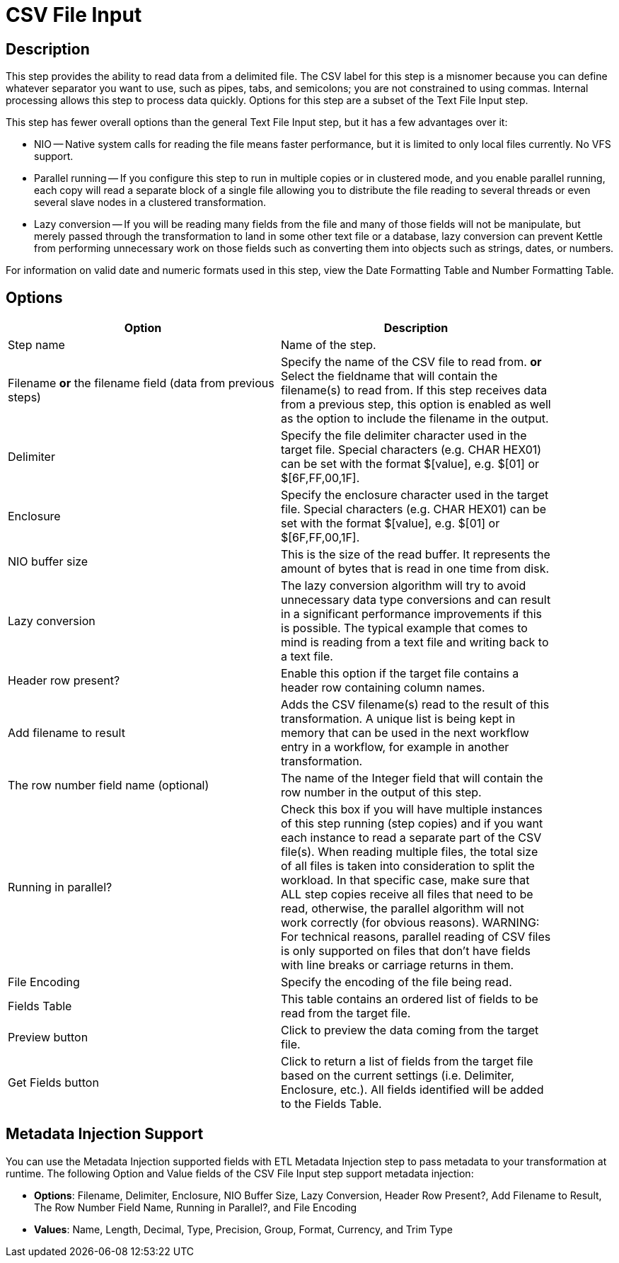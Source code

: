 = CSV File Input

== Description

This step provides the ability to read data from a delimited file.  The CSV label for this step is a misnomer because you can define whatever separator you want to use, such as pipes, tabs, and semicolons; you are not constrained to using commas. Internal processing allows this step to process data quickly. Options for this step are a subset of the Text File Input step.

This step has fewer overall options than the general Text File Input step, but it has a few advantages over it:

* NIO -- Native system calls for reading the file means faster performance, but it is limited to only local files currently. No VFS support.
* Parallel running -- If you configure this step to run in multiple copies or in clustered mode, and you enable parallel running, each copy will read a separate block of a single file allowing you to distribute the file reading to several threads or even several slave nodes in a clustered transformation.
* Lazy conversion -- If you will be reading many fields from the file and many of those fields will not be manipulate, but merely passed through the transformation to land in some other text file or a database, lazy conversion can prevent Kettle from performing unnecessary work on those fields such as converting them into objects such as strings, dates, or numbers.

For information on valid date and numeric formats used in this step, view the Date Formatting Table and Number Formatting Table.

== Options

[width="90%", options="header"]
|===
|Option|Description
|Step name|Name of the step.
|Filename *or* the filename field (data from previous steps)|Specify the name of the CSV file to read from. *or* Select the fieldname that will contain the filename(s) to read from. If this step receives data from a previous step, this option is enabled as well as the option to include the filename in the output.
|Delimiter|Specify the file delimiter character used in the target file. Special characters (e.g. CHAR HEX01) can be set with the format $[value], e.g. $[01] or $[6F,FF,00,1F].
|Enclosure|Specify the enclosure character used in the target file. Special characters (e.g. CHAR HEX01) can be set with the format $[value], e.g. $[01] or $[6F,FF,00,1F].
|NIO buffer size|This is the size of the read buffer.  It represents the amount of bytes that is read in one time from disk.
|Lazy conversion|The lazy conversion algorithm will try to avoid unnecessary data type conversions and can result in a significant performance improvements if this is possible.  The typical example that comes to mind is reading from a text file and writing back to a text file.
|Header row present?|Enable this option if the target file contains a header row containing column names.
|Add filename to result|Adds the CSV filename(s) read to the result of this transformation.  A unique list is being kept in memory that can be used in the next workflow entry in a workflow, for example in another transformation.
|The row number field name (optional)|The name of the Integer field that will contain the row number in the output of this step.
|Running in parallel?|Check this box if you will have multiple instances of this step running (step copies) and if you want each instance to read a separate part of the CSV file(s). When reading multiple files, the total size of all files is taken into consideration to split the workload. In that specific case, make sure that ALL step copies receive all files that need to be read, otherwise, the parallel algorithm will not work correctly (for obvious reasons). WARNING: For technical reasons, parallel reading of CSV files is only supported on files that don't have fields with line breaks or carriage returns in them.
|File Encoding|Specify the encoding of the file being read.
|Fields Table|This table contains an ordered list of fields to be read from the target file.
|Preview button|Click to preview the data coming from the target file.
|Get Fields button|Click to return a list of fields from the target file based on the current settings (i.e. Delimiter, Enclosure, etc.). All fields identified will be added to the Fields Table.
|===

== Metadata Injection Support

You can use the Metadata Injection supported fields with ETL Metadata Injection step to pass metadata to your transformation at runtime. The following Option and Value fields of the CSV File Input step support metadata injection:

* *Options*: Filename, Delimiter, Enclosure, NIO Buffer Size, Lazy Conversion, Header Row Present?, Add Filename to Result, The Row Number Field Name, Running in Parallel?, and File Encoding
* *Values*: Name, Length, Decimal, Type, Precision, Group, Format, Currency, and Trim Type

